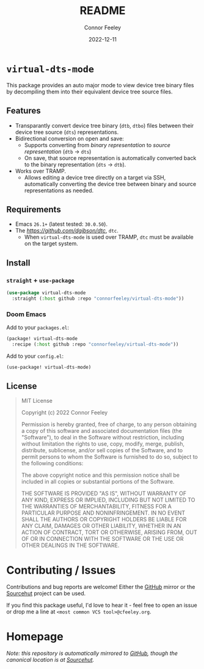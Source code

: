#+title: README
#+author: Connor Feeley
#+date: 2022-12-11
#+embed: LICENCE :description MIT licence file
* ~virtual-dts-mode~
This package provides an auto major mode to view device tree binary files by decompiling them into their equivalent device tree source files.

** Features
- Transparantly convert device tree binary (~dtb~, ~dtbo~) files between their device tree source (~dts~) representations.
- Bidirectional conversion on open and save:
  + Supports converting from /binary representation/ to /source representation/ (~dtb~ -> ~dts~)
  + On save, that source representation is automatically converted back to the binary representation (~dts~ -> ~dtb~).
- Works over TRAMP.
  + Allows editing a device tree directly on a target via SSH, automatically converting the device tree between binary and source representations as needed.

** Requirements
- Emacs ~26.1+~ (latest tested: ~30.0.50~).
- The [[device tree compiler][https://github.com/dgibson/dtc]], ~dtc~.
  + When ~virtual-dts-mode~ is used over TRAMP, ~dtc~ must be available on the target system.

** Install
*** ~straight~ + ~use-package~
#+begin_src emacs-lisp :tangle no
(use-package virtual-dts-mode
  :straight (:host github :repo "connorfeeley/virtual-dts-mode"))
#+end_src

*** Doom Emacs
Add to your ~packages.el~:
#+begin_src emacs-lisp :tangle no
(package! virtual-dts-mode
  :recipe (:host github :repo "connorfeeley/virtual-dts-mode"))
#+end_src

Add to your ~config.el~:
#+begin_src emacs-lisp :tangle no
(use-package! virtual-dts-mode)
#+end_src

** License
#+begin_quote
MIT License

Copyright (c) 2022 Connor Feeley

Permission is hereby granted, free of charge, to any person obtaining a copy of this software and associated documentation files (the "Software"), to deal in the Software without restriction, including without limitation the rights to use, copy, modify, merge, publish, distribute, sublicense, and/or sell copies of the Software, and to permit persons to whom the Software is furnished to do so, subject to the following conditions:

The above copyright notice and this permission notice shall be included in all copies or substantial portions of the Software.

THE SOFTWARE IS PROVIDED "AS IS", WITHOUT WARRANTY OF ANY KIND, EXPRESS OR IMPLIED, INCLUDING BUT NOT LIMITED TO THE WARRANTIES OF MERCHANTABILITY, FITNESS FOR A PARTICULAR PURPOSE AND NONINFRINGEMENT. IN NO EVENT SHALL THE AUTHORS OR COPYRIGHT HOLDERS BE LIABLE FOR ANY CLAIM, DAMAGES OR OTHER LIABILITY, WHETHER IN AN ACTION OF CONTRACT, TORT OR OTHERWISE, ARISING FROM, OUT OF OR IN CONNECTION WITH THE SOFTWARE OR THE USE OR OTHER DEALINGS IN THE SOFTWARE.
#+end_quote

* Contributing / Issues
Contributions and bug reports are welcome! Either the [[https://github.com/connorfeeley/virtual-dts-mode][GitHub]] mirror or the [[https://sr.ht/~cfeeley/virtual-dts-mode/][Sourcehut]] project can be used.

If you find this package useful, I'd love to hear it - feel free to open an issue or drop me a line at ~<most common VCS tool>@cfeeley.org~.

* Homepage
/Note: this repository is automatically mirrored to [[https://github.com/connorfeeley/virtual-dts-mode][GitHub]], though the canonical location is at [[https://sr.ht/~cfeeley/virtual-dts-mode/][Sourcehut]]./
